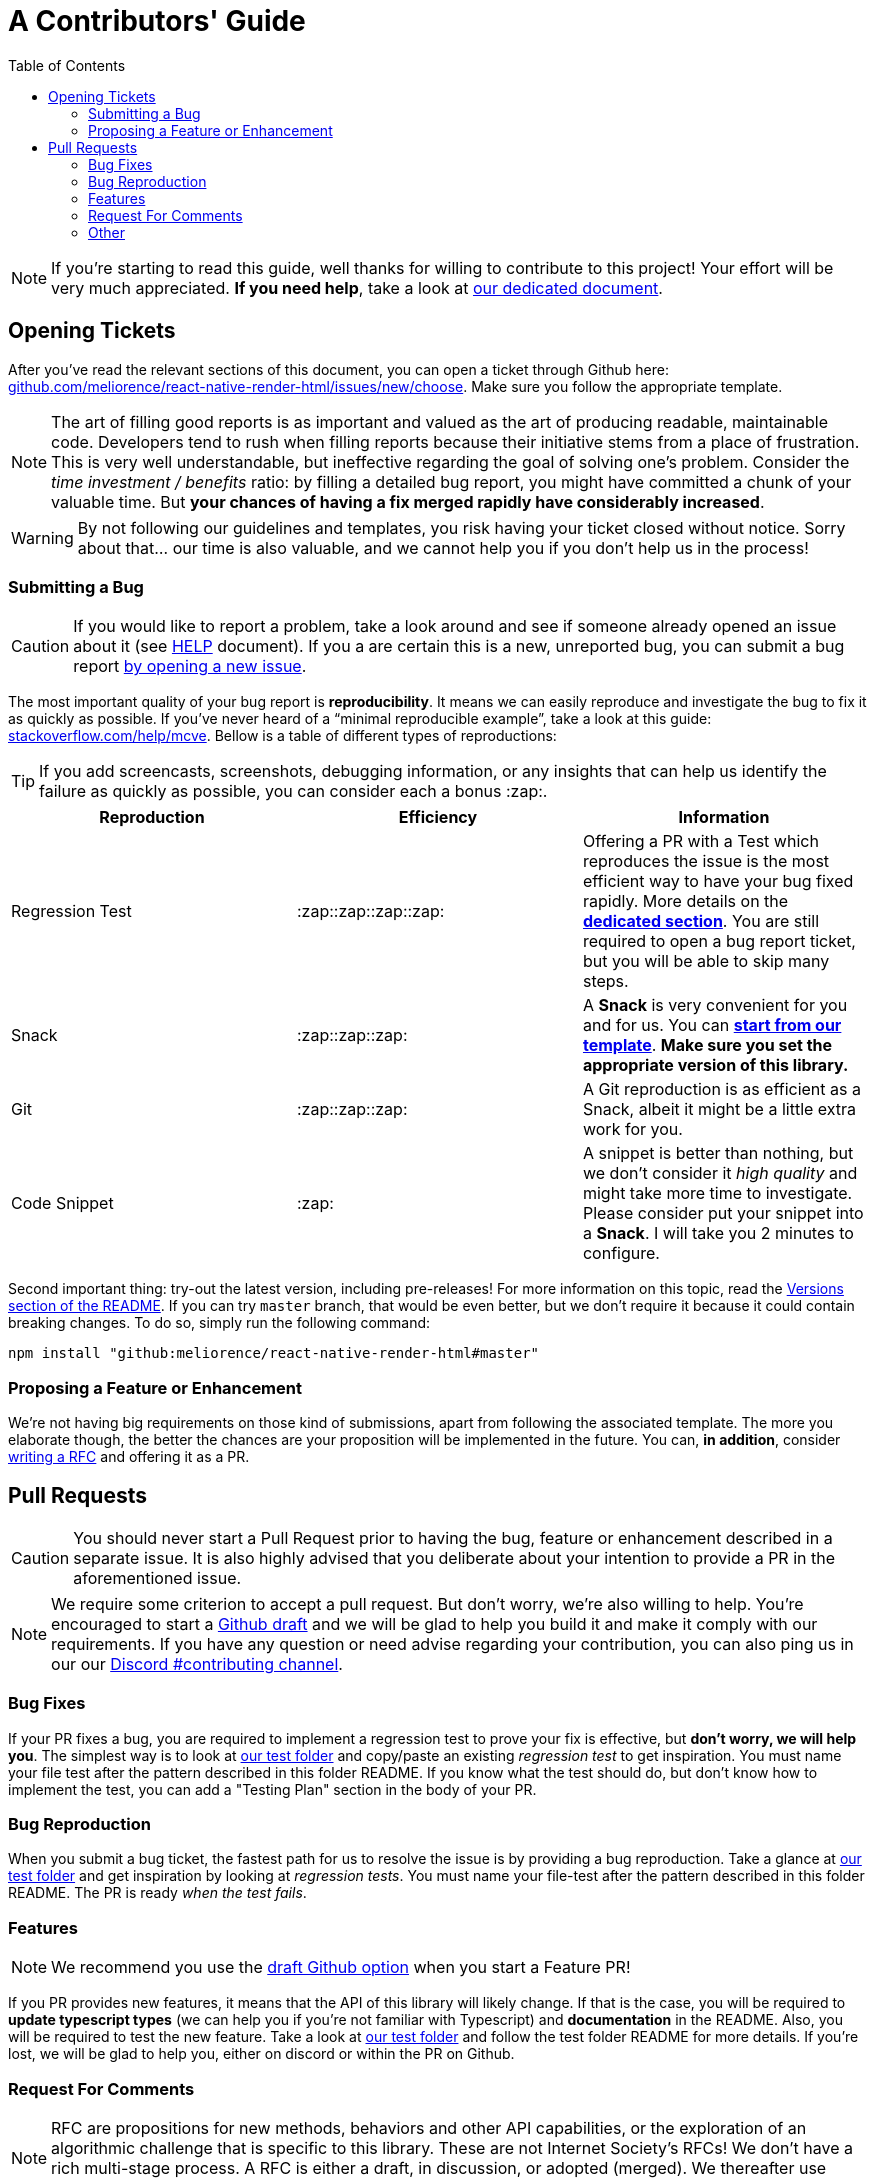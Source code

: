 :hide-uri-scheme:
ifdef::env-github[]
:tip-caption: :bulb:
:note-caption: :information_source:
:important-caption: :heavy_exclamation_mark:
:caution-caption: :fire:
:warning-caption: :warning:
endif::[]
:toc:

:rnrh-test-folder: https://github.com/meliorence/react-native-render-html/tree/master/src/__tests__

= A Contributors' Guide

[NOTE]
If you're starting to read this guide, well thanks for willing to contribute to
this project! Your effort will be very much appreciated.
*If you need help*, take a look at <<HELP.adoc#,our dedicated document>>.

[[tickets]]
== Opening Tickets

After you've read the relevant sections of this document, you can open a ticket
through Github here:
https://github.com/meliorence/react-native-render-html/issues/new/choose. Make
sure you follow the appropriate template.

[NOTE]
The art of filling good reports is as important and valued as the art of
producing readable, maintainable code. Developers tend to rush when filling
reports because their initiative stems from a place of frustration. This is
very well understandable, but ineffective regarding the goal of solving one's
problem. Consider the __time investment / benefits__ ratio: by filling a detailed
bug report, you might have committed a chunk of your
valuable time. But **your chances of having a fix merged rapidly have considerably
increased**.

[WARNING]
By not following our guidelines and templates, you risk having your ticket
closed without notice. Sorry about that... our time is also valuable, and we
cannot help you if you don't help us in the process!

=== Submitting a Bug

[CAUTION]
If you would like to report a problem, take a look around and see if someone
already opened an issue about it (see <<HELP.adoc#,HELP>> document). If you a
are certain this is a new, unreported bug, you can submit a bug report
https://github.com/meliorence/react-native-render-html/issues/new/choose[by
opening a new issue].

The most important quality of your bug report is *reproducibility*. It means we
can easily reproduce and investigate the bug to fix it as quickly as possible.
If you've never heard of a “minimal reproducible example”, take a look at this
guide: https://stackoverflow.com/help/mcve. Bellow is a table of different
types of reproductions:

[TIP]
If you add screencasts, screenshots, debugging information, or any insights
that can help us identify the failure as quickly as possible, you can consider
each a bonus :zap:.

[cols=3*,options=header,frame=topbot]
|===
|Reproduction
|Efficiency
|Information

|Regression Test
|:zap::zap::zap::zap:
|Offering a PR with a Test which reproduces the issue is the most efficient way
to have your bug fixed rapidly. More details on the *<<bug-repro,dedicated
section>>*. You are still required to open a bug report ticket, but you will be able
to skip many steps.

|Snack
|:zap::zap::zap:
|A *Snack* is very convenient for you and for us. You can
https://snack.expo.io/@jsamr/rnrhtml-template[*start from
our template*]. *Make sure you set the appropriate version of this library.*

|Git
|:zap::zap::zap:
|A Git reproduction is as efficient as a Snack, albeit it might be a little
extra work for you.

|Code Snippet
|:zap:
|A snippet is better than nothing, but we don't consider it __high quality__
and might take more time to investigate. Please consider put your snippet into
a *Snack*. I will take you 2 minutes to configure.
|===

Second important thing: try-out the latest version, including pre-releases! For
more information on this topic, read the
https://github.com/meliorence/react-native-render-html#versions[Versions section
of the README]. If you can try `master` branch, that would be even better, but
we don't require it because it could contain breaking changes. To do
so, simply run the following command:

```bash
npm install "github:meliorence/react-native-render-html#master"
```

[[features]]
=== Proposing a Feature or Enhancement

We're not having big requirements on those kind of submissions, apart from
following the associated template. The more you elaborate though, the better
the chances are your proposition will be implemented in the future. You can, *in
addition*, consider <<rfc,writing a RFC>> and offering it as a PR.

== Pull Requests

[CAUTION]
You should never start a Pull Request prior to having the bug, feature or
enhancement described in a separate issue. It is also highly advised that you
deliberate about your intention to provide a PR in the aforementioned issue.

[NOTE]
We require some criterion to accept a pull request. But don't worry, we're also
willing to help. You're encouraged to start a
https://github.blog/2019-02-14-introducing-draft-pull-requests/[Github draft]
and we will be glad to help you build it and make it comply with our
requirements. If you have any question or need advise regarding your
contribution, you can also ping us in our our https://discord.gg/MwrZmBb[Discord
#contributing channel].

=== Bug Fixes

If your PR fixes a bug, you are required to implement a regression test to
prove your fix is effective, but *don't worry, we will help you*. The simplest
way is to look at {rnrh-test-folder}[our test folder] and copy/paste an existing __regression
test__ to get inspiration. You must name your file test after the pattern
described in this folder README. If you know what the test should do, but don't
know how to implement the test, you can add a "Testing Plan" section in the
body of your PR.


[[bug-repro]]
=== Bug Reproduction

When you submit a bug ticket, the fastest path for us to resolve the issue is
by providing a bug reproduction. Take a glance at {rnrh-test-folder}[our test folder] and get
inspiration by looking at __regression tests__. You must name your file-test
after the pattern described in this folder README. The PR is ready __when the
test fails__.

=== Features

[NOTE]
We recommend you use the
https://github.blog/2019-02-14-introducing-draft-pull-requests/[draft Github option]
when you start a Feature PR!

If you PR provides new features, it means that the API of this library will
likely change. If that is the case, you will be required to **update typescript
types** (we can help you if you're not familiar with Typescript) and
**documentation** in the README. Also, you will be required to test the new
feature.  Take a look at {rnrh-test-folder}[our test folder] and follow the test folder README
for more details. If you're lost, we will be glad to help you, either on
discord or within the PR on Github.


[[rfc]]
=== Request For Comments

[NOTE]
RFC are propositions for new methods, behaviors and other API capabilities, or
the exploration of an algorithmic challenge that is specific to this library.
These are not Internet Society's RFCs! We don't have a rich multi-stage process. A
RFC is either a draft, in discussion, or adopted (merged). We thereafter use
versioning to polish and enhance those specifications.

RFC purpose is to offer drafts for new ideas which goes relatively in depth
regarding the issues, consequences and caveats of a peculiar feature. We don't
have strict requirements, but the structure should loosely resembles the
following:

1. Problem Frame (what is the context and which issues this enhancement or
feature will address).
2. Requirements (what are the behaviors required for this feature to be
supported?).

You can take a look at drafts in
https://github.com/meliorence/react-native-render-html/tree/master/rfc[the `rfc`
folder] for inspiration.

[NOTE]
We require RFCs to be written in *AsciiDoc*. If you know
markdown, it is very easy to pick and it ends-up much more powerful and
versatile. Their documentation is of excellent quality, as proven by their
https://asciidoctor.org/docs/asciidoc-writers-guide/[writer's guide].

=== Other

For other type of contributions (documentation, enhancements), we don't __a
priori__ require anything particular.